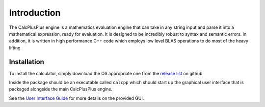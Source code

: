 Introduction
============

The CalcPlusPlus engine is a mathematics evaluation engine that can take in any string input and parse it into a mathematical expression, ready for evaluation. It is designed to be incredibly robust to syntax and semantic errors. In addition, it is written in high performance C++ code which employs low level BLAS operations to do most of the heavy lifting.

Installation
^^^^^^^^^^^^

To install the calculator, simply download the OS appropriate one from the `release list <https://github.com/antoniojkim/CalcPlusPlus/releases>`_ on github.

Inside the package should be an executable called ``calcpp`` which should start up the graphical user interface that is packaged alongside the main CalcPlusPlus engine.

See the `User Interface Guide <interface.html>`_ for more details on the provided GUI.
